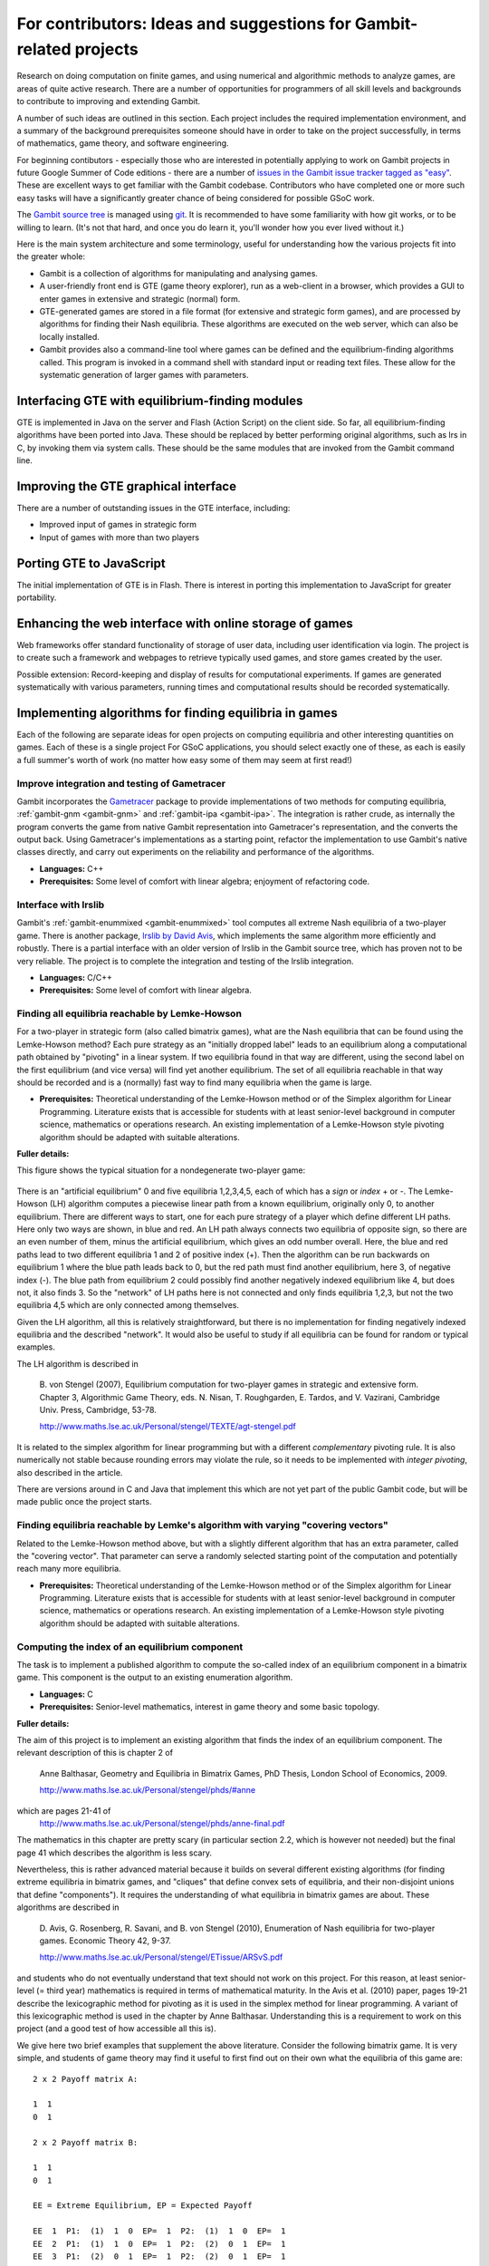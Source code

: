 For contributors: Ideas and suggestions for Gambit-related projects
=====================================================================

Research on doing computation on finite games, and using numerical and
algorithmic methods to analyze games, are areas of quite active
research.  There are a number of opportunities for programmers of all
skill levels and backgrounds to contribute to improving and extending
Gambit.

A number of such ideas are outlined in this section.
Each project includes the required implementation environment,
and a summary of the background prerequisites
someone should have in order to take on the project successfully, in
terms of mathematics, game theory, and software engineering.

For beginning contibutors - especially those who are interested
in potentially applying to work on Gambit projects in future
Google Summer of Code editions - there are a number of
`issues in the Gambit issue tracker tagged as "easy"
<https://github.com/gambitproject/gambit/issues?labels=easy&sort=created&direction=desc&state=open&page=1>`_.
These are excellent ways to get familiar with the Gambit codebase.
Contributors who have completed one or more such easy tasks will have
a significantly greater chance of being considered for possible
GSoC work.

The `Gambit source tree <http://gambit.git.sourceforge.net/git/gitweb-index.cgi>`_
is managed using `git <http://www.git-scm.com>`_.  It is recommended to have some familiarity with how git works, or to be willing to learn.  (It's not that hard, and once you do learn it, you'll wonder how you ever lived without it.)

Here is the main system architecture and some terminology, useful for
understanding how the various projects fit into the greater whole:

* Gambit is a collection of algorithms for manipulating and analysing games.
* A user-friendly front end is GTE (game theory explorer), run as a
  web-client in a browser, which provides a GUI to enter games in 
  extensive and strategic (normal) form.
* GTE-generated games are stored in a file format (for 
  extensive and strategic form games), and are processed by 
  algorithms for finding their Nash equilibria. These algorithms
  are executed on the web server, which can also be locally installed.
* Gambit provides also a command-line tool where games can 
  be defined and the equilibrium-finding algorithms called.
  This program is invoked in a command shell with standard
  input or reading text files. These allow for the
  systematic generation of larger games with parameters.

Interfacing GTE with equilibrium-finding modules
------------------------------------------------

GTE is implemented in Java on the server and Flash
(Action Script) on the client side.
So far, all equilibrium-finding algorithms have been ported
into Java. These should be replaced by better performing
original algorithms, such as lrs in C, by invoking them via
system calls. These should be the same modules that are
invoked from the Gambit command line.

Improving the GTE graphical interface
-------------------------------------

There are a number of outstanding issues in the GTE interface,
including:

* Improved input of games in strategic form
* Input of games with more than two players

Porting GTE to JavaScript
-------------------------

The initial implementation of GTE is in Flash.  There is interest in
porting this implementation to JavaScript for greater portability.

Enhancing the web interface with online storage of games
--------------------------------------------------------

Web frameworks offer standard functionality of storage of
user data, including user identification via login. 
The project is to create such a framework and webpages to retrieve
typically used games, and store games created by the user. 

Possible extension: Record-keeping and display of results
for computational experiments.
If games are generated systematically with various
parameters, running times and computational results
should be recorded systematically.


Implementing algorithms for finding equilibria in games
-------------------------------------------------------

Each of the following are separate ideas for open projects on
computing equilibria and other interesting quantities on games.
Each of these is a single project  For GSoC applications, you should
select exactly one of these, as each is easily a full summer's worth
of work (no matter how easy some of them may seem at first read!)


Improve integration and testing of Gametracer
^^^^^^^^^^^^^^^^^^^^^^^^^^^^^^^^^^^^^^^^^^^^^

Gambit incorporates the 
`Gametracer <http://dags.stanford.edu/Games/gametracer.html>`_ package
to provide
implementations of two methods for computing equilibria,
:ref:`gambit-gnm <gambit-gnm>` and :ref:`gambit-ipa <gambit-ipa>`.
The integration
is rather crude, as internally the program converts the game
from native Gambit representation into Gametracer's
representation, and the converts the output back.  Using
Gametracer's implementations as a starting point, refactor
the implementation to use Gambit's native classes directly,
and carry out experiments on the reliability and performance
of the algorithms.

* **Languages:** C++
* **Prerequisites:** Some level of comfort with linear algebra;
  enjoyment of refactoring code.


Interface with lrslib
^^^^^^^^^^^^^^^^^^^^^

Gambit's :ref:`gambit-enummixed <gambit-enummixed>` tool computes all
extreme Nash equilibria of a two-player game.  There is another
package, `lrslib by David Avis
<http://cgm.cs.mcgill.ca/~avis/C/lrs.html>`_, which implements the
same algorithm more efficiently and robustly.  There is a partial
interface with an older version of lrslib in the Gambit source tree,
which has proven not to be very reliable.  The project is to complete
the integration and testing of the lrslib integration.

* **Languages:** C/C++
* **Prerequisites:** Some level of comfort with linear algebra.

 
Finding all equilibria reachable by Lemke-Howson
^^^^^^^^^^^^^^^^^^^^^^^^^^^^^^^^^^^^^^^^^^^^^^^^

For a two-player in strategic form (also called bimatrix
games), what are the Nash equilibria that can be found using
the Lemke-Howson method?  Each pure strategy as an
"initially dropped label" leads to an equilibrium along a
computational path obtained by "pivoting" in a linear
system.  If two equilibria found in that way are different,
using the second label on the first equilibrium (and vice
versa) will find yet another equilibrium.  The set of all
equilibria reachable in that way should be recorded and is a
(normally) fast way to find many equilibria when the game is
large.

* **Prerequisites:**
  Theoretical understanding of the Lemke-Howson
  method or of the Simplex algorithm for Linear Programming.
  Literature exists that is accessible for students with at
  least senior-level background in computer science,
  mathematics or operations research.  An existing
  implementation of a Lemke-Howson style pivoting algorithm
  should be adapted with suitable alterations.

**Fuller details:**

This figure shows the typical situation for a nondegenerate
two-player game:

.. figure:: figures/lh-net.*
            :alt: a two-player game
	    :align: center

There is an "artificial equilibrium" 0 and five equilibria
1,2,3,4,5, each of which has a *sign* or *index* + or -.
The Lemke-Howson (LH) algorithm computes a piecewise linear
path from a known equilibrium, originally only 0, to another
equilibrium.  There are different ways to start, one for
each pure strategy of a player which define different LH
paths.  Here only two ways are shown, in blue and red. 
An LH path always connects two equilibria of opposite sign,
so there are an even number of them, minus the artificial
equilibrium, which gives an odd number overall.  
Here, the blue and red paths lead to two different
equilibria 1 and 2 of positive index (+).  Then the
algorithm can be run backwards on equilibrium 1 where the
blue path leads back to 0, but the red path must find
another equilibrium, here 3, of negative index (-).  
The blue path from equilibrium 2 could possibly find another
negatively indexed equilibrium like 4, but does not, it also
finds 3.  So the "network" of LH paths here is not connected
and only finds equilibria 1,2,3, but not the two equilibria
4,5 which are only connected among themselves.

Given the LH algorithm, all this is relatively
straightforward, but there is no implementation for finding
negatively indexed equilibria and the described "network".
It would also be useful to study if all equilibria can be
found for random or typical examples.

The LH algorithm is described in

    B. von Stengel (2007), Equilibrium computation for
    two-player games in strategic and extensive form. Chapter 3,
    Algorithmic Game Theory, eds. N. Nisan, T. Roughgarden, E.
    Tardos, and V. Vazirani, Cambridge Univ. Press, Cambridge,
    53-78. 

    http://www.maths.lse.ac.uk/Personal/stengel/TEXTE/agt-stengel.pdf

It is related to the simplex algorithm for linear
programming but with a different *complementary* pivoting
rule.  It is also numerically not stable because rounding
errors may violate the rule, so it needs to be implemented
with *integer pivoting*, also described in the article.

There are versions around in C and Java that implement this
which are not yet part of the public Gambit code, but will
be made public once the project starts.

Finding equilibria reachable by Lemke's algorithm with varying "covering vectors"
^^^^^^^^^^^^^^^^^^^^^^^^^^^^^^^^^^^^^^^^^^^^^^^^^^^^^^^^^^^^^^^^^^^^^^^^^^^^^^^^^

Related to the Lemke-Howson method above, but with a
slightly different algorithm that has an extra parameter,
called the "covering vector".  That parameter can serve a
randomly selected starting point of the computation and
potentially reach many more equilibria.

* **Prerequisites:** Theoretical understanding of the Lemke-Howson
  method or of the Simplex algorithm for Linear Programming.
  Literature exists that is accessible for students with at
  least senior-level background in computer science,
  mathematics or operations research.  An existing
  implementation of a Lemke-Howson style pivoting algorithm
  should be adapted with suitable alterations.

Computing the index of an equilibrium component
^^^^^^^^^^^^^^^^^^^^^^^^^^^^^^^^^^^^^^^^^^^^^^^

The task is to implement a published algorithm to compute
the so-called index of an equilibrium component in a
bimatrix game.  This component is the output to an existing
enumeration algorithm.

* **Languages:** C
* **Prerequisites:**  Senior-level mathematics, interest in game theory
  and some basic topology.

**Fuller details:**

The aim of this project is to implement an existing
algorithm that finds the index of an equilibrium component.
The relevant description of this is chapter 2 of 

    Anne Balthasar, Geometry and Equilibria in Bimatrix Games,
    PhD Thesis, London School of Economics, 2009. 

    http://www.maths.lse.ac.uk/Personal/stengel/phds/#anne

which are pages 21-41 of
    http://www.maths.lse.ac.uk/Personal/stengel/phds/anne-final.pdf

The mathematics in this chapter are pretty scary (in
particular section 2.2, which is however not needed) but the
final page 41 which describes the algorithm is less scary.

Nevertheless, this is rather advanced material because it
builds on several different existing algorithms (for finding
extreme equilibria in bimatrix games, and "cliques" that
define convex sets of equilibria, and their non-disjoint
unions that define "components").  It requires the
understanding of what equilibria in bimatrix games are
about.  These algorithms are described in

    D. Avis, G. Rosenberg, R. Savani, and B. von Stengel (2010),
    Enumeration of Nash equilibria for two-player games.
    Economic Theory 42, 9-37. 

    http://www.maths.lse.ac.uk/Personal/stengel/ETissue/ARSvS.pdf

and students who do not eventually understand that text
should not work on this project.  For this reason, at least
senior-level (= third year) mathematics is required in terms of
mathematical maturity.  In the Avis et al. (2010) paper,
pages 19-21 describe the lexicographic method for pivoting
as it is used in the simplex method for linear programming.
A variant of this lexicographic method is used in the
chapter by Anne Balthasar.  Understanding this is a
requirement to work on this project (and a good test of how
accessible all this is).

We give here two brief examples that supplement the above
literature.  Consider the following bimatrix game.  It is
very simple, and students of game theory may find it useful
to first find out on their own what the equilibria of this
game are::

    2 x 2 Payoff matrix A:

    1  1
    0  1

    2 x 2 Payoff matrix B:

    1  1
    0  1

    EE = Extreme Equilibrium, EP = Expected Payoff

    EE  1  P1:  (1)  1  0  EP=  1  P2:  (1)  1  0  EP=  1
    EE  2  P1:  (1)  1  0  EP=  1  P2:  (2)  0  1  EP=  1
    EE  3  P1:  (2)  0  1  EP=  1  P2:  (2)  0  1  EP=  1

    Connected component 1:
    {1, 2}  x  {2}
    {1}  x  {1, 2}

This shows the following:  there are 3 Nash equilibria,
which partly use the same strategies of the two players,
which are numbered (1), (2)  for each player.  It will take
a bit of time to understand the above output.  For our
purposes, the bottom "component" is most relevant:
It has two lines, and  {1, 2}  x  {2}   means
that equilibrium (1),(2)  -  which is according to the
previous list the strategy pair (1,0), (1,0)  as well as
(2),(2),   which is   (0,1), (1,0)  are "extreme
equilibria", and moreover any convex combination of (1) and
(2) of player 1  - this is the first {1, 2} - can be
combined with strategy (2) of player 2.
This is part of the "clique" output of Algorithm 2 on page
19 of Avis et al. (2010).
There is a second such convex set of equilibria in the
second line, indicated by {1}  x  {1, 2}.
Moreover, these two convex sets intersect (in the
equilibrium  (1),(2))  and form therefore a "component" of
equilibria.  For such a component, the index has to be
found, which happens to be the integer 1 in this case.

The following bimatrix game has also two convex sets of Nash
equilibria, but they are disjoint and therefore listed as
separate components on their own::

    3 x 2 Payoff matrix A:

    1  1
    0  1
    1  0

    3 x 2 Payoff matrix B:

    2  1
    0  1
    0  1

    EE = Extreme Equilibrium, EP = Expected Payoff

    Rational Output

    EE  1  P1:  (1)    1    0    0  EP=  1  P2:  (1)  1  0  EP= 2
    EE  2  P1:  (2)  1/2  1/2    0  EP=  1  P2:  (2)  0  1  EP= 1
    EE  3  P1:  (3)  1/2    0  1/2  EP=  1  P2:  (1)  1  0  EP= 1
    EE  4  P1:  (4)    0    1    0  EP=  1  P2:  (2)  0  1  EP= 1

    Connected component 1:
    {1, 3}  x  {1}

    Connected component 2:
    {2, 4}  x  {2}

Here the first component has index 1 and the second has
index 0.  One reason for the latter is that if the game is
slightly perturbed, for example by giving a slightly lower
payoff than 1 in row 2 of the game, then the second strategy
of player 1 is strictly dominated and the equilibria (2) and
(4) of player 1, and thus the entire component 2, disappear
altogether.  This can only happen if the index is zero, so
the index gives some useful information as to whether an
equilibrium component is "robust" or "stable" when payoffs
are slightly perturbed.


Enumerating all equilibria of a two-player game tree
^^^^^^^^^^^^^^^^^^^^^^^^^^^^^^^^^^^^^^^^^^^^^^^^^^^^

Extension of an existing algorithm for enumerating all
equilibria of a bimatrix game to game trees with imperfect
information using the so-called "sequence form".  The method
is described in abstract form but not implemented.  

* **Prerequisites:** Background in game theory and basic linear
  algebra.  Experience with programs of at least
  medium complexity so that existing code can be expanded.


Solving for equilibria using polynomial systems of equations
^^^^^^^^^^^^^^^^^^^^^^^^^^^^^^^^^^^^^^^^^^^^^^^^^^^^^^^^^^^^

The set of Nash equilibrium conditions can be expressed as a
system of polynomial equations and inequalities.  The field
of algebraic geometry has been developing packages to
compute all solutions to a system of polynomial equations.
Two such packages are 
`PHCpack <http://www.math.uic.edu/~jan/download.html">`_ and 
`Bertini <http://www.nd.edu/~sommese/bertini/>`_.  
Gambit has an
experimental interface, written in Python, to build the
required systems of equations, call out to the solvers, and
identify solutions corresponding to Nash equilibria.
Refactor the implementation to be more flexible and
Pythonic, and carry out experiments on the reliability and
performance of the algorithms.

* **Languages:** Python
* **Prerequisites:** Experience with text processing to pass data to
  and from the external solvers.

Implement Herings-Peeters homotopy algorithm to compute Nash equilibria
^^^^^^^^^^^^^^^^^^^^^^^^^^^^^^^^^^^^^^^^^^^^^^^^^^^^^^^^^^^^^^^^^^^^^^^

Herings and Peeters 
(`Economic Theory, 18(1), 159-185, 2001 <http://dx.doi.org/10.1007/PL00004129>`_) have proposed a
homotopy algorithm to compute Nash equilibria.  They have
created a
`first implementation of the method in Fortran <http://www.personeel.unimaas.nl/r.peeters/software.htm>`_,
using `hompack <http://www.netlib.org/hompack/>`_.
Create a Gambit implementation of this method, and carry out
experiments on the reliability and performance of the
algorithms.

* **Languages:** C/C++, ability to at least read Fortran
* **Prerequisites:** Basic game theory and knowledge of pivoting
  algorithms like the Simplex method for Linear Programming or
  the Lemke-Howson method for games.  Senior-level
  mathematics, mathematical economics, or operations research.


 

